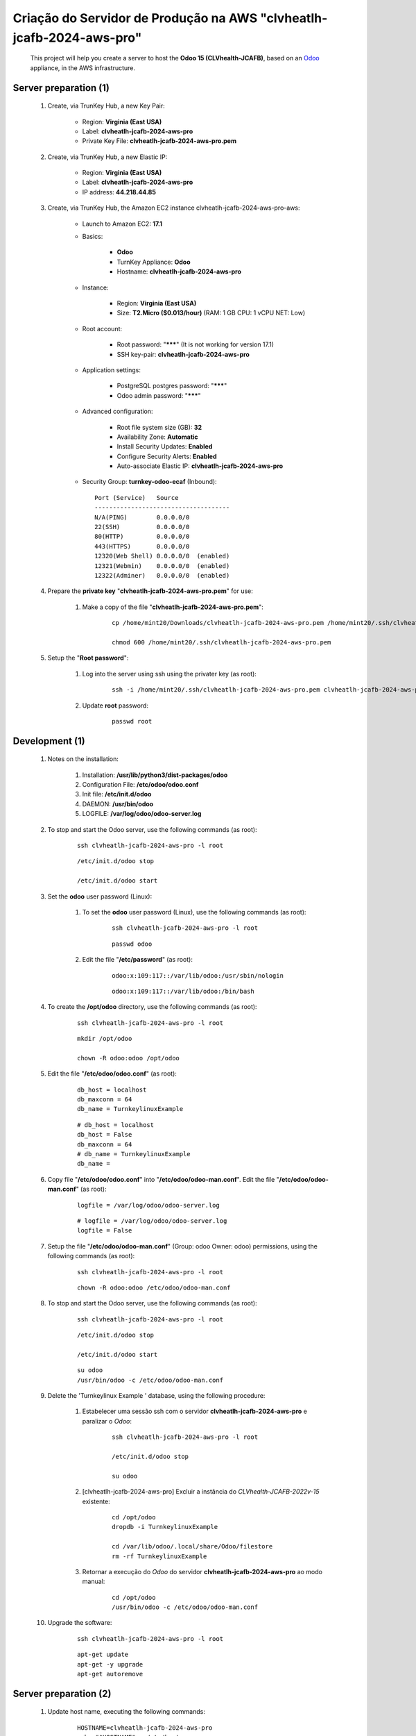 .. raw:: html

    <style> .red {color:red} </style>
    <style> .bred {font-weight: bold; color:red} </style>
    <style> .green {color:green} </style>
    <style> .blue {color:blue} </style>
    <style> .bmaroon {font-weight: bold; color:maroon} </style>
    <style> .borange {font-weight: bold; color:orange} </style>
    <style> .bi {font-weight: bold; font-style: italic} </style>

.. role:: red
.. role:: bred
.. role:: green
.. role:: blue
.. role:: bmaroon
.. role:: borange
.. role:: bi

.. index:: Criação do Servidor de Produção na AWS clvheatlh-jcafb-2024-aws-pro

=====================================================================
Criação do Servidor de Produção na AWS "clvheatlh-jcafb-2024-aws-pro"
=====================================================================

    This project will help you create a server to host the **Odoo 15 (CLVhealth-JCAFB)**, based on an `Odoo <https://www.odoo.com/>`_  appliance, in the AWS infrastructure.

Server preparation (1)
----------------------

    #. Create, via TrunKey Hub, a new Key Pair:

        * Region: **Virginia (East USA)**
        * Label: **clvheatlh-jcafb-2024-aws-pro**
        * Private Key File: **clvheatlh-jcafb-2024-aws-pro.pem**

    #. Create, via TrunKey Hub, a new Elastic IP:

        * Region: **Virginia (East USA)**
        * Label: **clvheatlh-jcafb-2024-aws-pro**
        * IP address: **44.218.44.85**

    #. Create, via TrunKey Hub, the Amazon EC2 instance clvheatlh-jcafb-2024-aws-pro-aws:

        * Launch to Amazon EC2: **17.1**

        * Basics:

            * **Odoo**
            * TurnKey Appliance: **Odoo**
            * Hostname: **clvheatlh-jcafb-2024-aws-pro**

        * Instance:

            * Region: **Virginia (East USA)**
            * Size: **T2.Micro ($0.013/hour)** (RAM: 1 GB CPU: 1 vCPU NET: Low)

        * Root account:

            * Root password: "*******" :red:`(It is not working for version 17.1)`
            * SSH key-pair: **clvheatlh-jcafb-2024-aws-pro**

        * Application settings:

            * PostgreSQL postgres password: "*******"
            * Odoo admin password: "*******"

        * Advanced configuration:

            * Root file system size (GB): **32**
            * Availability Zone: **Automatic**
            * Install Security Updates: **Enabled**
            * Configure Security Alerts: **Enabled**
            * Auto-associate Elastic IP: **clvheatlh-jcafb-2024-aws-pro**

        * Security Group: **turnkey-odoo-ecaf** (Inbound)::

            Port (Service)   Source
            -------------------------------------
            N/A(PING)        0.0.0.0/0
            22(SSH)          0.0.0.0/0
            80(HTTP)         0.0.0.0/0
            443(HTTPS)       0.0.0.0/0
            12320(Web Shell) 0.0.0.0/0  (enabled)
            12321(Webmin)    0.0.0.0/0  (enabled)
            12322(Adminer)   0.0.0.0/0  (enabled)

    #. Prepare the **private key** "**clvheatlh-jcafb-2024-aws-pro.pem**" for use:

        #. Make a copy of the file "**clvheatlh-jcafb-2024-aws-pro.pem**":

            ::

                cp /home/mint20/Downloads/clvheatlh-jcafb-2024-aws-pro.pem /home/mint20/.ssh/clvheatlh-jcafb-2024-aws-pro.pem

                chmod 600 /home/mint20/.ssh/clvheatlh-jcafb-2024-aws-pro.pem

    #. Setup the "**Root password**":

        #. Log into the server using ssh using the privater key (as root):

            ::

                ssh -i /home/mint20/.ssh/clvheatlh-jcafb-2024-aws-pro.pem clvheatlh-jcafb-2024-aws-pro -l root

        #. Update **root** password:

            ::

                passwd root

Development (1)
---------------

    #. Notes on the installation:

        #. Installation: **/usr/lib/python3/dist-packages/odoo**

        #. Configuration File: **/etc/odoo/odoo.conf**

        #. Init file: **/etc/init.d/odoo**

        #. DAEMON: **/usr/bin/odoo**

        #. LOGFILE: **/var/log/odoo/odoo-server.log**

    #. To stop and start the Odoo server, use the following commands (as root):

        ::

            ssh clvheatlh-jcafb-2024-aws-pro -l root

        ::

            /etc/init.d/odoo stop

            /etc/init.d/odoo start

    #. Set the **odoo** user password (Linux):

        #. To set the **odoo** user password (Linux), use the following commands (as root):

            ::

                ssh clvheatlh-jcafb-2024-aws-pro -l root

            ::

                passwd odoo


        #. Edit the file "**/etc/password**" (as root):

            ::

                odoo:x:109:117::/var/lib/odoo:/usr/sbin/nologin

            ::

                odoo:x:109:117::/var/lib/odoo:/bin/bash

    #. To create the **/opt/odoo** directory, use the following commands (as root):

        ::

            ssh clvheatlh-jcafb-2024-aws-pro -l root

        ::

            mkdir /opt/odoo

            chown -R odoo:odoo /opt/odoo

    #. Edit the file "**/etc/odoo/odoo.conf**" (as root):

        ::

            db_host = localhost
            db_maxconn = 64
            db_name = TurnkeylinuxExample

        ::

            # db_host = localhost
            db_host = False
            db_maxconn = 64
            # db_name = TurnkeylinuxExample
            db_name =

    #. Copy file "**/etc/odoo/odoo.conf**" into "**/etc/odoo/odoo-man.conf**". Edit the file "**/etc/odoo/odoo-man.conf**" (as root):

        ::

            logfile = /var/log/odoo/odoo-server.log

        ::

            # logfile = /var/log/odoo/odoo-server.log
            logfile = False

    #. Setup the file "**/etc/odoo/odoo-man.conf**" (Group: odoo Owner: odoo) permissions, using the following commands (as root):

        ::

            ssh clvheatlh-jcafb-2024-aws-pro -l root

        ::

            chown -R odoo:odoo /etc/odoo/odoo-man.conf

    #. To stop and start the Odoo server, use the following commands (as root):

        ::

            ssh clvheatlh-jcafb-2024-aws-pro -l root

        ::

            /etc/init.d/odoo stop

            /etc/init.d/odoo start

        ::

            su odoo
            /usr/bin/odoo -c /etc/odoo/odoo-man.conf

    #. Delete the 'Turnkeylinux Example ' database, using the following procedure:

        #. Estabelecer uma sessão ssh com o servidor **clvheatlh-jcafb-2024-aws-pro** e paralizar o *Odoo*:

            ::

                ssh clvheatlh-jcafb-2024-aws-pro -l root

                /etc/init.d/odoo stop

                su odoo

        #. [clvheatlh-jcafb-2024-aws-pro] Excluir a instância do *CLVhealth-JCAFB-2022v-15* existente:

            ::

                cd /opt/odoo
                dropdb -i TurnkeylinuxExample

                cd /var/lib/odoo/.local/share/Odoo/filestore
                rm -rf TurnkeylinuxExample

        #. Retornar a execução do *Odoo* do servidor **clvheatlh-jcafb-2024-aws-pro** ao modo manual:

            ::

                cd /opt/odoo
                /usr/bin/odoo -c /etc/odoo/odoo-man.conf

    #. Upgrade the software:

        ::

            ssh clvheatlh-jcafb-2024-aws-pro -l root

        ::

            apt-get update
            apt-get -y upgrade
            apt-get autoremove

Server preparation (2)
----------------------

    #. Update host name, executing the following commands:

        ::

            HOSTNAME=clvheatlh-jcafb-2024-aws-pro
            echo "$HOSTNAME" > /etc/hostname
            sed -i "s|127.0.1.1 \(.*\)|127.0.1.1 $HOSTNAME|" /etc/hosts
            # /etc/init.d/hostname.sh start

    #. Change the timezone, executing the following command and picking out the time zone from a list:

        ::

            dpkg-reconfigure tzdata

        * Geographic area: **America**
        * Time Zone: **Sao Paulo**

    #. Enable **Connecting through SSH tunnel**:

        * `Solving SSH “channel 3: open failed: administratively prohibited” error when tunnelling <https://blog.mypapit.net/2012/06/solving-ssh-channel-3-open-failed-administratively-prohibited-error-when-tunnelling.html>`_ 
        * `Secure TCP/IP Connections with SSH Tunnels <https://www.postgresql.org/docs/9.1/static/ssh-tunnels.html>`_ 
        * `Using an SSH Tunnel <http://confluence.dbvis.com/display/UG91/Using+an+SSH+Tunnel>`_ 

        #. Edit the file "**/etc/ssh/sshd_config**" (as root):

            ::

                AllowTcpForwarding no

            ::

                # AllowTcpForwarding no
                AllowTcpForwarding yes

        #. To restart the SSH service, use the following commands (as root):

            ::

                ssh clvheatlh-jcafb-2024-aws-pro -l root

            ::

                service sshd restart

        #. :red:`(Not Used)` To  establisTrunKeyh a secure tunnel from the remote computer, use one the following commands (change the local port (5432) and the remote port (33335) appropriately):

            ::

                ssh -v -L 33335:localhost:5432 root@clvheatlh-jcafb-2024-aws-pro

            ::

                ssh -L 33335:localhost:5432 root@clvheatlh-jcafb-2024-aws-pro

            ::

                ssh -v -L 33335:127.0.0.1:5432 root@clvheatlh-jcafb-2024-aws-pro

            ::

                ssh -L 33335:127.0.0.1:5432 root@clvheatlh-jcafb-2024-aws-pro

Development (2)
---------------

    #. To configure **Git**, use the following commands (as root):

        ::

            ssh clvheatlh-jcafb-2024-aws-pro -l root

        ::

            cd /opt/odoo
            su odoo

            git config --global user.email "carlos.vercelino@clvsol.com"
            git config --global user.name "Carlos Eduardo Vercelino - CLVsol"

            git config --global alias.lg "log --oneline --all --graph --decorate"

            git config --list

            exit

    #. To install pip3 (for python 3.5), use the following commands (as root):

        ::

            apt-get install python3-pip

    #. To install erppeek (for python 3.5), use the following commands (as root):

        ::

            pip3 install erppeek

    #. To install xlutils, execute the following commands (as root):

        ::

            pip3 install xlutils

        ::

            pip3 install xlutils
            Collecting xlutils
              Downloading xlutils-2.0.0-py2.py3-none-any.whl (55 kB)
                 |████████████████████████████████| 55 kB 1.7 MB/s 
            Requirement already satisfied: xlwt>=0.7.4 in /usr/lib/python3/dist-packages (from xlutils) (1.3.0)
            Requirement already satisfied: xlrd>=0.7.2 in /usr/lib/python3/dist-packages (from xlutils) (1.2.0)
            Installing collected packages: xlutils
            Successfully installed xlutils-2.0.0

    #. To install yaml, use the following commands (as root):

        ::

            pip3 install pyyaml

        ::

            pip3 install pyyaml
            Collecting pyyaml
              Downloading PyYAML-6.0-cp39-cp39-manylinux_2_5_x86_64.manylinux1_x86_64.manylinux_2_12_x86_64.manylinux2010_x86_64.whl (661 kB)
                 |████████████████████████████████| 661 kB 2.0 MB/s
            Installing collected packages: pyyaml
            Successfully installed pyyaml-6.0

Development (3)
---------------

    #. Configure Odoo Server timeouts

        #. Edit the files "**/etc/odoo/odoo.conf**" and "**/etc/odoo/odoo-man.conf**" (as root):

            * `Command-line interface: odoo-bin <https://www.odoo.com/documentation/12.0/reference/cmdline.html>`_
            * `Difference between CPU time and wall time <https://service.futurequest.net/index.php?/Knowledgebase/Article/View/407/0/difference-between-cpu-time-and-wall-time>`_

            ::

                limit_time_cpu = 60
                limit_time_real = 120

            ::

                # limit_time_cpu = 60
                limit_time_cpu = 36000
                # limit_time_real = 120
                limit_time_real = 72000

    #. Configure Odoo Server workers

        #. Edit the files "**/etc/odoo/odoo.conf**" and "**/etc/odoo/odoo-man.conf**" (as odoo):

            * `Sample odoo.conf file  <https://gist.github.com/Guidoom/d5db0a76ce669b139271a528a8a2a27f>`_
            * `How to Speed up Odoo <https://www.rosehosting.com/blog/how-to-speed-up-odoo/>`_
            * `What is a “worker” in Odoo? <https://stackoverflow.com/questions/35918633/what-is-a-worker-in-odoo>`_
            * `System configuration <https://www.odoo.com/documentation/16.0/administration/install/deploy.html>`_

            ::

                workers = 0

            ::

                # workers = 0
                # workers = 3
                workers = 2

    #. Configure "server_wide_modules"

        #. Edit the files "**/etc/odoo/odoo.conf**" and "**/etc/odoo/odoo-man.conf**" (as odoo):

            * `[odoo12.0] How the api_integration works using python3 for odoov12?  <https://www.odoo.com/fr_FR/forum/aide-1/question/odoo12-0-how-the-api-integration-works-using-python3-for-odoov12-141915>`_

            ::

                server_wide_modules = base,web

            ::

                # server_wide_modules = base,web
                server_wide_modules = None

Replace the Odoo installation (Odoo 15.0)
-----------------------------------------

    #. To replace the Odoo installation (Odoo 15.0), use the following commands (as root) "`Install Odoo 15 on Debian 10 / Debian 11 <https://computingforgeeks.com/how-to-install-odoo-on-debian-linux/>`_":

        ::

            ssh clvheatlh-jcafb-2024-aws-pro -l root

        ::

            /etc/init.d/odoo stop

        ::

            apt install gnupg2

            wget https://nightly.odoo.com/odoo.key

            cat odoo.key | gpg --dearmor | tee /etc/apt/trusted.gpg.d/odoo.gpg  >/dev/null

            echo "deb http://nightly.odoo.com/15.0/nightly/deb/ ./" | tee /etc/apt/sources.list.d/odoo.list

            apt-get update

            apt-get install odoo

            # apt-get remove odoo

    #. Set the **odoo** user password (Linux):

        #. To set the **odoo** user password (Linux), use the following commands (as root):

            ::

                ssh tkl-odoo15-jcafb24-vm -l root

            ::

                passwd odoo


        #. Edit the file "**/etc/password**" (as root):

            ::

                odoo:x:109:117::/var/lib/odoo:/usr/sbin/nologin

            ::

                odoo:x:109:117::/var/lib/odoo:/bin/bash

    #. Set the **postgres** user password (PostgreSQL Database Server) using Webmin.

    #. To stop and start the Odoo server, use the following commands (as root):

        ::

            ssh clvheatlh-jcafb-2024-aws-pro -l root

        ::

            /etc/init.d/odoo stop

            /etc/init.d/odoo start

        ::

            su odoo
            /usr/bin/odoo -c /etc/odoo/odoo-man.conf

    #. Install **basic dependencies** needed by Brazilian Localization, using the following commands (as root):

        #. To install "`erpbrasil.base <https://pypi.org/project/erpbrasil.base/>`_", use the following commands (as root):

            ::

                ssh clvheatlh-jcafb-2024-aws-pro -l root

            ::

                pip3 install erpbrasil.base

        #. To install "`pycep-correios <https://pypi.org/project/pycep-correios/>`_", use the following commands (as root):

            ::

                ssh clvheatlh-jcafb-2024-aws-pro -l root

            ::

                # pip3 install pycep-correios
                # Não utilizar versões > 5.1.0
                #   'pycep-correios' is now 'brazilcep' 
                #   (This package has been renamed. Use pip install brazilcep instead.)
                #   https://pypi.org/project/pycep-correios/
                #   (New package: https://pypi.org/project/brazilcep/)
                pip3 install pycep-correios==5.1.0

Repositories Installation
-------------------------

    #. To install all "**modules**", use the following commands (as odoo):

        ::

            ssh clvheatlh-jcafb-2024-aws-pro -l odoo

        ::

            cd /opt/odoo
            git clone https://github.com/CLVsol/clvsol_odoo_client --branch 13.0
            git clone https://github.com/MostlyOpen/clvsol_clvhealth_jcafb --branch 15.0_dev
            git clone https://github.com/MostlyOpen/clvsol_odoo_addons --branch 15.0
            git clone https://github.com/MostlyOpen/clvsol_odoo_addons_log --branch 15.0_dev
            git clone https://github.com/MostlyOpen/clvsol_odoo_addons_summary --branch 15.0_dev
            git clone https://github.com/MostlyOpen/clvsol_odoo_addons_verification --branch 15.0_dev
            git clone https://github.com/MostlyOpen/clvsol_odoo_addons_process --branch 15.0_dev
            git clone https://github.com/MostlyOpen/clvsol_odoo_addons_process_jcafb --branch 15.0
            git clone https://github.com/MostlyOpen/clvsol_odoo_addons_sync --branch 15.0_dev
            git clone https://github.com/MostlyOpen/clvsol_odoo_addons_jcafb --branch 15.0
            git clone https://github.com/MostlyOpen/clvsol_odoo_addons_log_jcafb --branch 15.0_dev
            git clone https://github.com/MostlyOpen/clvsol_odoo_addons_summary_jcafb --branch 15.0
            git clone https://github.com/MostlyOpen/clvsol_odoo_addons_verification_jcafb --branch 15.0
            git clone https://github.com/MostlyOpen/clvsol_l10n_brazil --branch 15.0_dev
            git clone https://github.com/MostlyOpen/clvsol_odoo_addons_l10n_br --branch 15.0_dev
            git clone https://github.com/MostlyOpen/clvsol_odoo_addons_sync_jcafb --branch 15.0_dev
            git clone https://github.com/MostlyOpen/clvsol_odoo_addons_export --branch 15.0_dev
            git clone https://github.com/MostlyOpen/clvsol_odoo_addons_export_jcafb --branch 15.0_dev

    #. To create a symbolic link "odoo_client", use the following commands (as **root**):

        ::

            ssh clvheatlh-jcafb-2024-aws-pro -l root

        ::

            cd /opt/odoo/clvsol_clvhealth_jcafb/project
            ln -s /opt/odoo/clvsol_odoo_client odoo_client 

        * SymLink <https://wiki.debian.org/SymLink>`_

    #. Edit the files "**/etc/odoo/odoo.conf**" and "**/etc/odoo/odoo-man.conf**" (as odoo):

        ::

                addons_path = /usr/lib/python3/dist-packages/odoo/addons

        ::

            # addons_path = /usr/lib/python3/dist-packages/odoo/addons
            addons_path = /usr/lib/python3/dist-packages/odoo/addons,/opt/odoo/clvsol_odoo_addons,/opt/odoo/clvsol_odoo_addons_log,/opt/odoo/clvsol_odoo_addons_verification,/opt/odoo/clvsol_odoo_addons_process,/opt/odoo/clvsol_odoo_addons_process_jcafb,/opt/odoo/clvsol_odoo_addons_sync,/opt/odoo/clvsol_odoo_addons_jcafb,/opt/odoo/clvsol_odoo_addons_log_jcafb,/opt/odoo/clvsol_odoo_addons_verification_jcafb,/opt/odoo/clvsol_l10n_brazil,/opt/odoo/clvsol_odoo_addons_l10n_br,/opt/odoo/clvsol_odoo_addons_sync_jcafb,/opt/odoo/clvsol_odoo_addons_export,/opt/odoo/clvsol_odoo_addons_export_jcafb,/opt/odoo/clvsol_odoo_addons_summary,/opt/odoo/clvsol_odoo_addons_summary_jcafb
            
Remote access to the server
---------------------------

    #. To access remotly the server, use the following commands (as **root**):

        ::

            ssh clvheatlh-jcafb-2024-aws-pro -l root

        ::

            /etc/init.d/odoo stop

            /etc/init.d/odoo start

        ::

            su odoo
            /usr/bin/odoo -c /etc/odoo/odoo-man.conf

    #. To access remotly the server, use the following commands (as **odoo**) for **JCAFB**:

        ::

            ssh clvheatlh-jcafb-2024-aws-pro -l odoo

        ::

            cd /opt/odoo/clvsol_clvhealth_jcafb/project
            python3 install.py --super_user_pw "***" --admin_user_pw "***" --data_admin_user_pw "***" --db "clvhealth_jcafb"

            dropdb -i clvhealth_jcafb

Upgrade the odoo software
-------------------------

    #. Upgrade the odoo software:

        ::

            ssh clvheatlh-jcafb-2024-aws-pro -l root

            /etc/init.d/odoo stop

        ::

            apt-get update
            apt-get -y upgrade

            # apt-get install odoo

Atualizar os fontes do projeto
------------------------------

    #. **Atualizar** os fontes do projeto

        ::

            ssh clvheatlh-jcafb-2024-aws-pro -l odoo

        ::

            /etc/init.d/odoo stop

        ::

            # ***** clvheatlh-jcafb-2020-aws-pro
            #

            su odoo

            cd /opt/odoo/clvsol_odoo_client
            git pull

            cd /opt/odoo/clvsol_clvhealth_jcafb
            git pull

            cd /opt/odoo/clvsol_l10n_brazil
            git pull

            cd /opt/odoo/clvsol_odoo_addons
            git pull

            cd /opt/odoo/clvsol_odoo_addons_jcafb
            git pull

            cd /opt/odoo/clvsol_odoo_addons_l10n_br
            git pull

            cd /opt/odoo/clvsol_odoo_addons_l10n_br_jcafb
            git pull

            cd /opt/odoo/clvsol_odoo_addons_history
            git pull

            cd /opt/odoo/clvsol_odoo_addons_history_jcafb
            git pull

            cd /opt/odoo/clvsol_odoo_addons_verification
            git pull

            cd /opt/odoo/clvsol_odoo_addons_verification_jcafb
            git pull

            cd /opt/odoo/clvsol_odoo_addons_summary
            git pull

            cd /opt/odoo/clvsol_odoo_addons_summary_jcafb
            git pull

            cd /opt/odoo/clvsol_odoo_addons_export
            git pull

            cd /opt/odoo/clvsol_odoo_addons_export_jcafb
            git pull

            cd /opt/odoo/clvsol_odoo_addons_report
            git pull

            cd /opt/odoo/clvsol_odoo_addons_report_jcafb
            git pull

            cd /opt/odoo/clvsol_odoo_addons_process
            git pull

            cd /opt/odoo/clvsol_odoo_addons_process_jcafb
            git pull

            cd /opt/odoo/clvsol_odoo_addons_sync
            git pull

            cd /opt/odoo/clvsol_odoo_addons_sync_jcafb
            git pull

        ::

            cd /opt/odoo
            /usr/bin/odoo -c /etc/odoo/odoo-man.conf

References
----------

    #. Installing Odoo (15)

     * `Odoo Nightly builds <https://nightly.odoo.com/>`_ 
     * `Installing Odoo (15) <https://www.odoo.com/documentation/15.0/setup/install.html>`_ 

:red:`Não Executado`
--------------------

    #. :red:`(Not Used)` To install odoolib (for python 3.5), use the following commands (as root):

        ::

            pip3 install odoo-client-lib

    #. Install **basic dependencies** needed by Brazilian Localization, using the following commands (as root):

        #. To install "`node-less <https://github.com/odoo/odoo/issues/16463>`_", use the following commands (as root):

            ::

                ssh clvheatlh-jcafb-2024-aws-pro -l root

            ::

                apt-get install node-less

        #. To install "`suds-py3 <https://stackoverflow.com/questions/46043345/how-use-suds-client-library-in-python-3-6-2>`_", use the following commands (as root):

            ::

                ssh clvheatlh-jcafb-2024-aws-pro -l root

            ::

                pip3 install suds-py3
